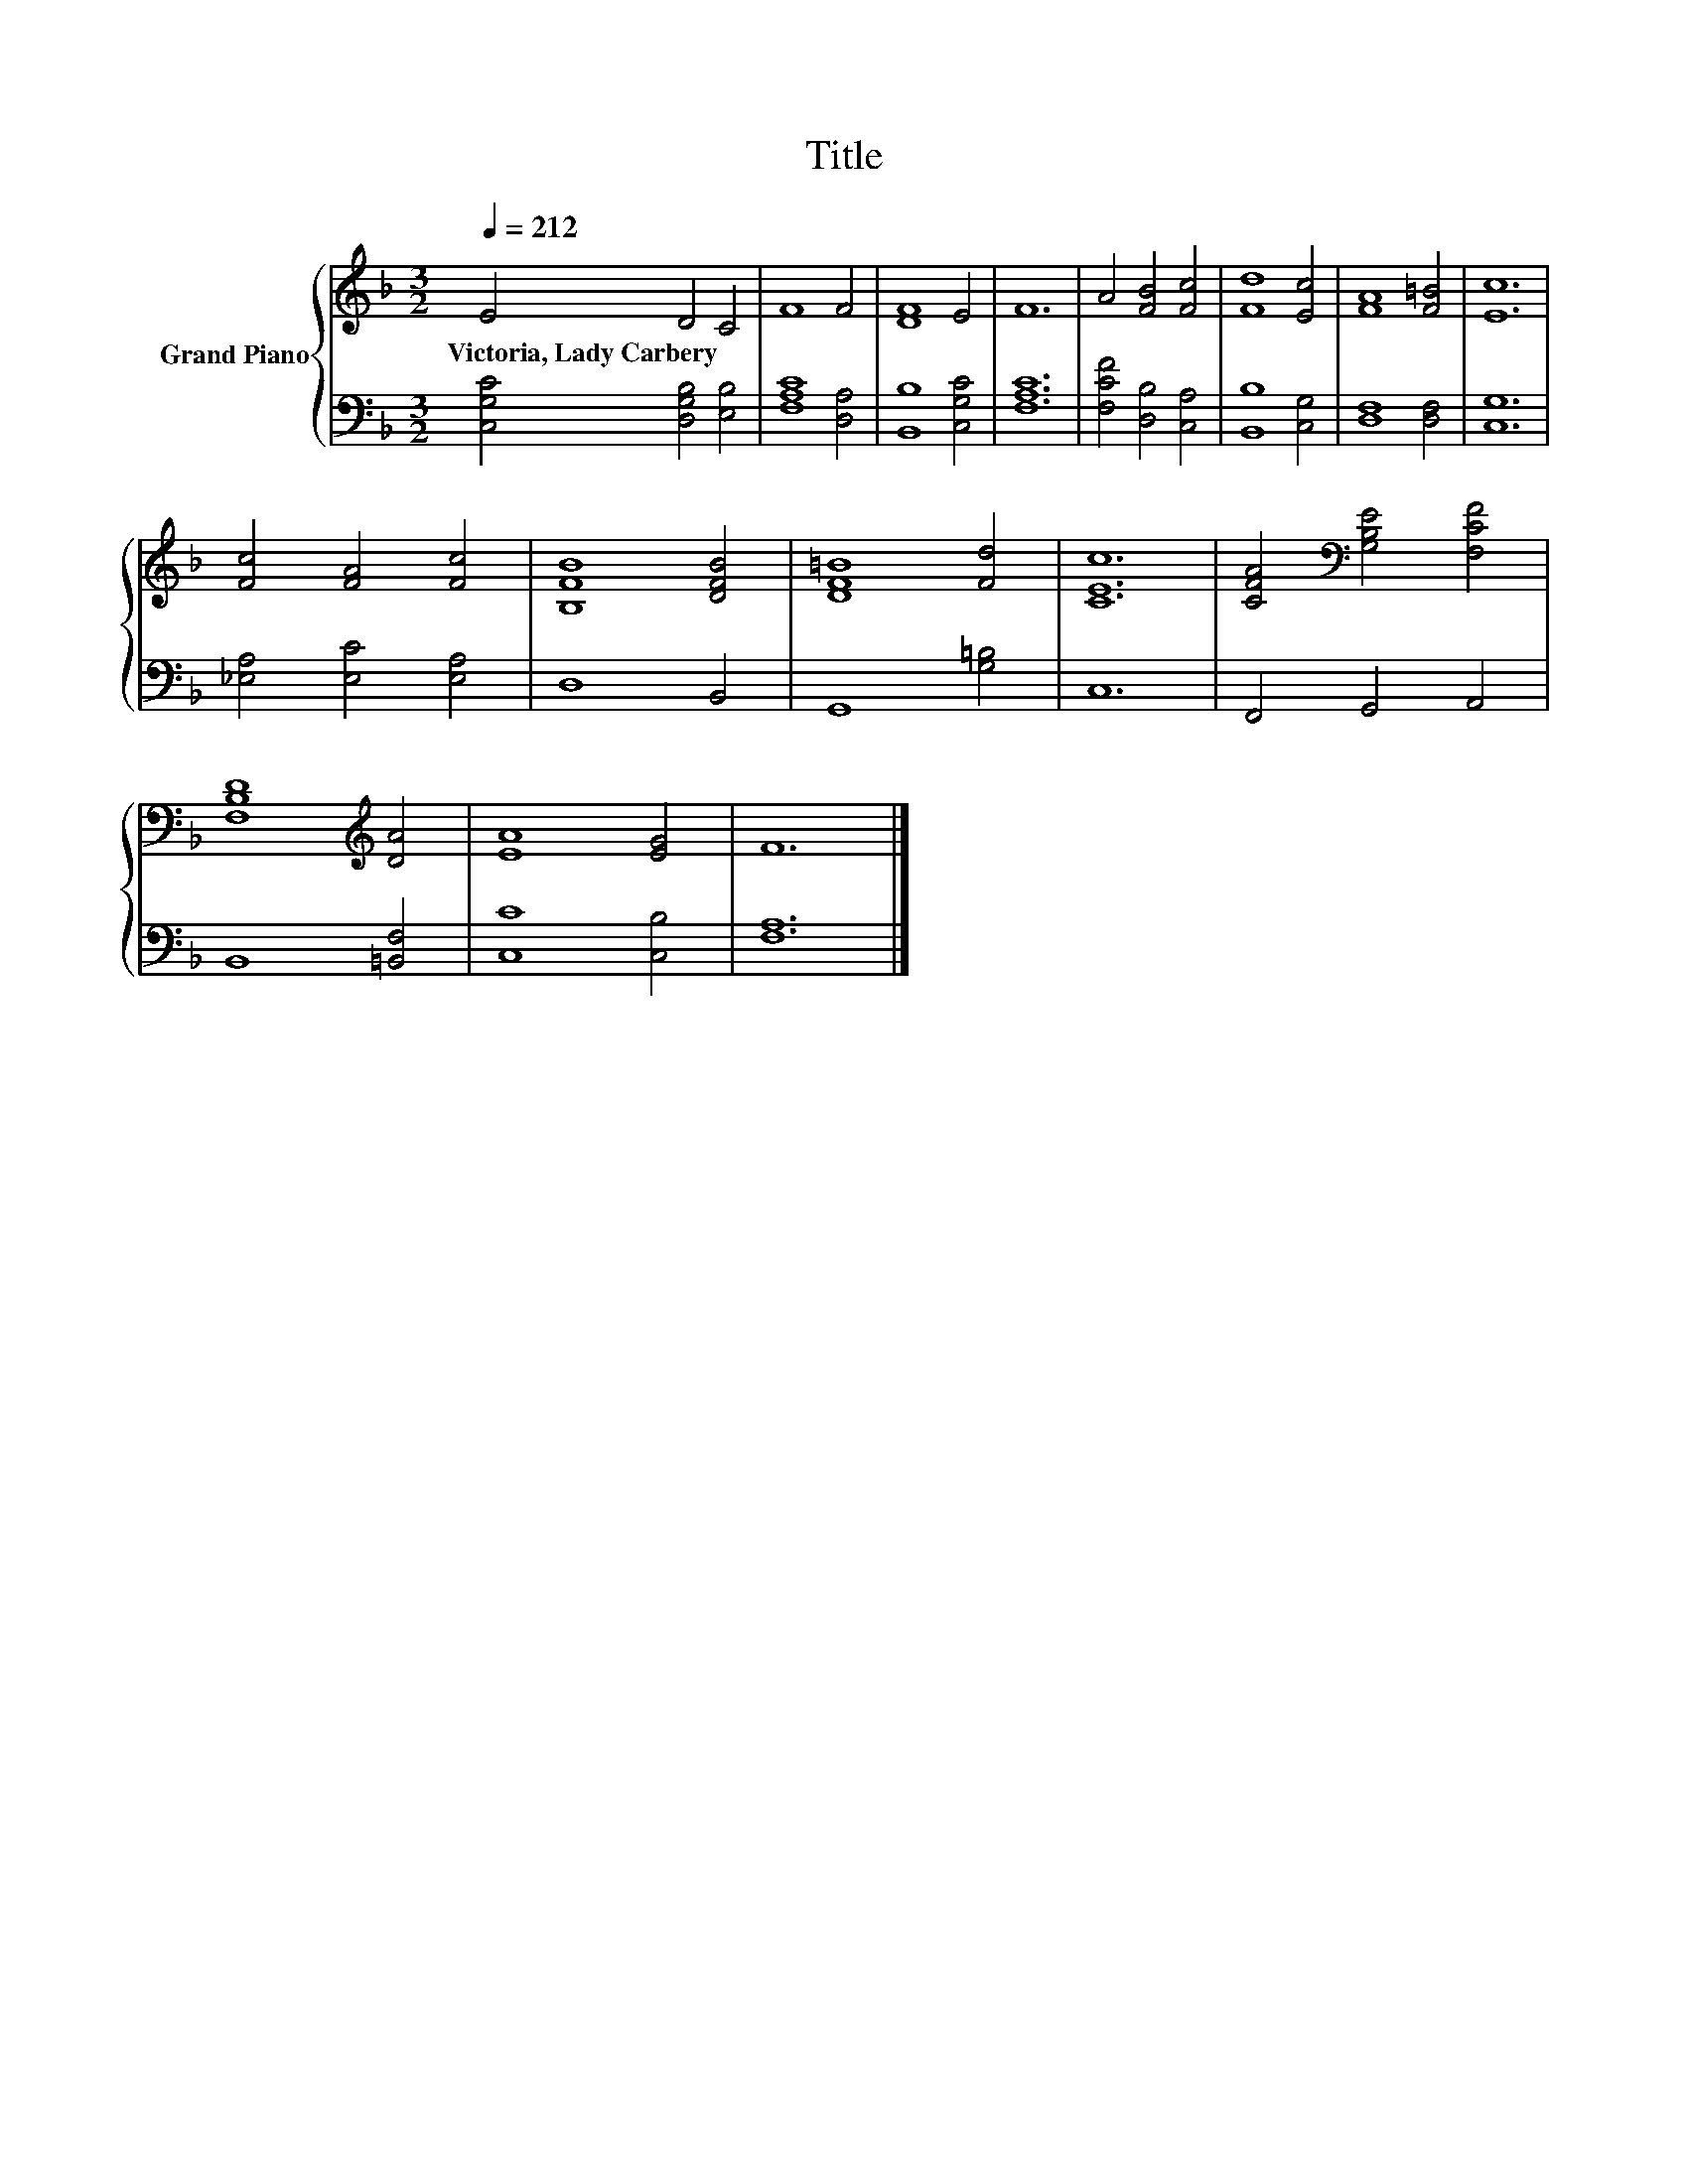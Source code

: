 X:1
T:Title
%%score { 1 | 2 }
L:1/8
Q:1/4=212
M:3/2
K:F
V:1 treble nm="Grand Piano"
V:2 bass 
V:1
 E4 D4 C4 | F8 F4 | [DF]8 E4 | F12 | A4 [FB]4 [Fc]4 | [Fd]8 [Ec]4 | [FA]8 [F=B]4 | [Ec]12 | %8
w: Victoria,~Lady~Carbery * *||||||||
 [Fc]4 [FA]4 [Fc]4 | [B,FB]8 [DFB]4 | [DF=B]8 [Fd]4 | [CEc]12 | [CFA]4[K:bass] [G,B,E]4 [F,CF]4 | %13
w: |||||
 [F,B,D]8[K:treble] [DA]4 | [EA]8 [EG]4 | F12 |] %16
w: |||
V:2
 [C,G,C]4 [D,G,B,]4 [E,B,]4 | [F,A,C]8 [D,A,]4 | [B,,B,]8 [C,G,C]4 | [F,A,C]12 | %4
 [F,CF]4 [D,B,]4 [C,A,]4 | [B,,B,]8 [C,G,]4 | [D,F,]8 [D,F,]4 | [C,G,]12 | %8
 [_E,A,]4 [E,C]4 [E,A,]4 | D,8 B,,4 | G,,8 [G,=B,]4 | C,12 | F,,4 G,,4 A,,4 | B,,8 [=B,,F,]4 | %14
 [C,C]8 [C,B,]4 | [F,A,]12 |] %16

